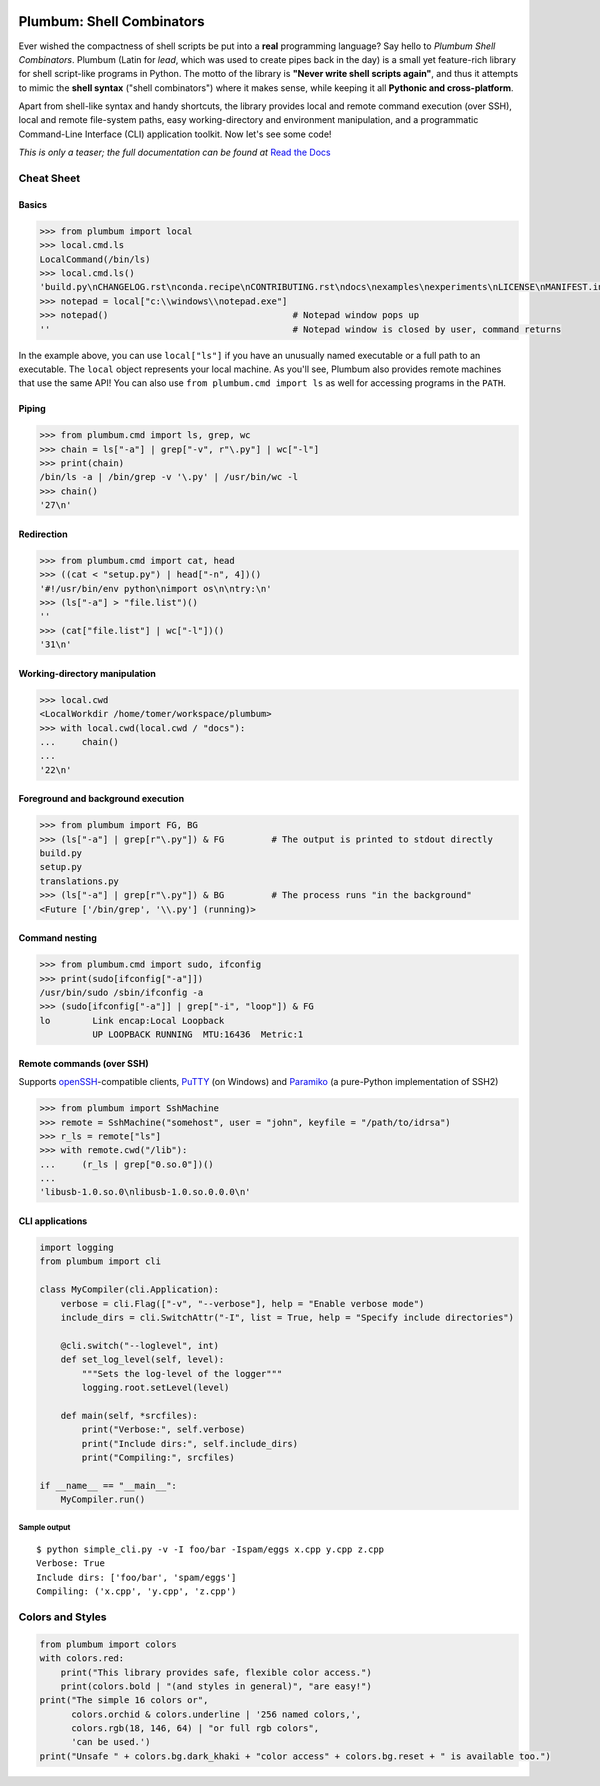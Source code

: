 .. image:: https://readthedocs.org/projects/plumbum/badge/
   :target: https://plumbum.readthedocs.io/en/latest/
   :alt: Documentation Status
.. image:: https://github.com/tomerfiliba/plumbum/workflows/CI/badge.svg
   :target: https://github.com/tomerfiliba/plumbum/actions
   :alt: Build Status
.. image:: https://coveralls.io/repos/tomerfiliba/plumbum/badge.svg?branch=master&service=github
   :target: https://coveralls.io/github/tomerfiliba/plumbum?branch=master
   :alt: Coverage Status
.. image:: https://img.shields.io/pypi/v/plumbum.svg
   :target: https://pypi.python.org/pypi/plumbum/
   :alt: PyPI Status
.. image:: https://img.shields.io/pypi/pyversions/plumbum.svg
   :target: https://pypi.python.org/pypi/plumbum/
   :alt: PyPI Versions
.. image:: https://img.shields.io/conda/vn/conda-forge/plumbum.svg
   :target: https://github.com/conda-forge/plumbum-feedstock
   :alt: Conda-Forge Badge
.. image:: https://img.shields.io/pypi/l/plumbum.svg
   :target: https://pypi.python.org/pypi/plumbum/
   :alt: PyPI License
.. image:: https://badges.gitter.im/plumbumpy/Lobby.svg
   :alt: Join the chat at https://gitter.im/plumbumpy/Lobby
   :target: https://gitter.im/plumbumpy/Lobby?utm_source=badge&utm_medium=badge&utm_campaign=pr-badge&utm_content=badge
.. image:: https://img.shields.io/badge/code%20style-black-000000.svg
   :alt: Code styled with Black
   :target: https://github.com/psf/black


Plumbum: Shell Combinators
==========================

Ever wished the compactness of shell scripts be put into a **real** programming language?
Say hello to *Plumbum Shell Combinators*. Plumbum (Latin for *lead*, which was used to create
pipes back in the day) is a small yet feature-rich library for shell script-like programs in Python.
The motto of the library is **"Never write shell scripts again"**, and thus it attempts to mimic
the **shell syntax** ("shell combinators") where it makes sense, while keeping it all **Pythonic
and cross-platform**.

Apart from shell-like syntax and handy shortcuts, the library provides local and remote command
execution (over SSH), local and remote file-system paths, easy working-directory and environment
manipulation, and a programmatic Command-Line Interface (CLI) application toolkit.
Now let's see some code!

*This is only a teaser; the full documentation can be found at*
`Read the Docs <https://plumbum.readthedocs.io>`_

Cheat Sheet
-----------

Basics
******

.. code-block:: python

    >>> from plumbum import local
    >>> local.cmd.ls
    LocalCommand(/bin/ls)
    >>> local.cmd.ls()
    'build.py\nCHANGELOG.rst\nconda.recipe\nCONTRIBUTING.rst\ndocs\nexamples\nexperiments\nLICENSE\nMANIFEST.in\nPipfile\nplumbum\nplumbum.egg-info\npytest.ini\nREADME.rst\nsetup.cfg\nsetup.py\ntests\ntranslations.py\n'
    >>> notepad = local["c:\\windows\\notepad.exe"]
    >>> notepad()                                   # Notepad window pops up
    ''                                              # Notepad window is closed by user, command returns

In the example above, you can use ``local["ls"]`` if you have an unusually named executable or a full path to an executable. The ``local`` object represents your local machine. As you'll see, Plumbum also provides remote machines that use the same API!
You can also use ``from plumbum.cmd import ls`` as well for accessing programs in the ``PATH``.

Piping
******

.. code-block:: python

    >>> from plumbum.cmd import ls, grep, wc
    >>> chain = ls["-a"] | grep["-v", r"\.py"] | wc["-l"]
    >>> print(chain)
    /bin/ls -a | /bin/grep -v '\.py' | /usr/bin/wc -l
    >>> chain()
    '27\n'

Redirection
***********

.. code-block:: python

    >>> from plumbum.cmd import cat, head
    >>> ((cat < "setup.py") | head["-n", 4])()
    '#!/usr/bin/env python\nimport os\n\ntry:\n'
    >>> (ls["-a"] > "file.list")()
    ''
    >>> (cat["file.list"] | wc["-l"])()
    '31\n'

Working-directory manipulation
******************************

.. code-block:: python

    >>> local.cwd
    <LocalWorkdir /home/tomer/workspace/plumbum>
    >>> with local.cwd(local.cwd / "docs"):
    ...     chain()
    ...
    '22\n'

Foreground and background execution
***********************************

.. code-block:: python

    >>> from plumbum import FG, BG
    >>> (ls["-a"] | grep[r"\.py"]) & FG         # The output is printed to stdout directly
    build.py
    setup.py
    translations.py
    >>> (ls["-a"] | grep[r"\.py"]) & BG         # The process runs "in the background"
    <Future ['/bin/grep', '\\.py'] (running)>

Command nesting
***************

.. code-block:: python

    >>> from plumbum.cmd import sudo, ifconfig
    >>> print(sudo[ifconfig["-a"]])
    /usr/bin/sudo /sbin/ifconfig -a
    >>> (sudo[ifconfig["-a"]] | grep["-i", "loop"]) & FG
    lo        Link encap:Local Loopback
              UP LOOPBACK RUNNING  MTU:16436  Metric:1

Remote commands (over SSH)
**************************

Supports `openSSH <http://www.openssh.org/>`_-compatible clients,
`PuTTY <http://www.chiark.greenend.org.uk/~sgtatham/putty/>`_ (on Windows)
and `Paramiko <https://github.com/paramiko/paramiko/>`_ (a pure-Python implementation of SSH2)

.. code-block:: python

    >>> from plumbum import SshMachine
    >>> remote = SshMachine("somehost", user = "john", keyfile = "/path/to/idrsa")
    >>> r_ls = remote["ls"]
    >>> with remote.cwd("/lib"):
    ...     (r_ls | grep["0.so.0"])()
    ...
    'libusb-1.0.so.0\nlibusb-1.0.so.0.0.0\n'

CLI applications
****************

.. code-block:: python

    import logging
    from plumbum import cli

    class MyCompiler(cli.Application):
        verbose = cli.Flag(["-v", "--verbose"], help = "Enable verbose mode")
        include_dirs = cli.SwitchAttr("-I", list = True, help = "Specify include directories")

        @cli.switch("--loglevel", int)
        def set_log_level(self, level):
            """Sets the log-level of the logger"""
            logging.root.setLevel(level)

        def main(self, *srcfiles):
            print("Verbose:", self.verbose)
            print("Include dirs:", self.include_dirs)
            print("Compiling:", srcfiles)

    if __name__ == "__main__":
        MyCompiler.run()

Sample output
+++++++++++++

::

    $ python simple_cli.py -v -I foo/bar -Ispam/eggs x.cpp y.cpp z.cpp
    Verbose: True
    Include dirs: ['foo/bar', 'spam/eggs']
    Compiling: ('x.cpp', 'y.cpp', 'z.cpp')

Colors and Styles
-----------------

.. code-block:: python

    from plumbum import colors
    with colors.red:
        print("This library provides safe, flexible color access.")
        print(colors.bold | "(and styles in general)", "are easy!")
    print("The simple 16 colors or",
          colors.orchid & colors.underline | '256 named colors,',
          colors.rgb(18, 146, 64) | "or full rgb colors",
          'can be used.')
    print("Unsafe " + colors.bg.dark_khaki + "color access" + colors.bg.reset + " is available too.")
